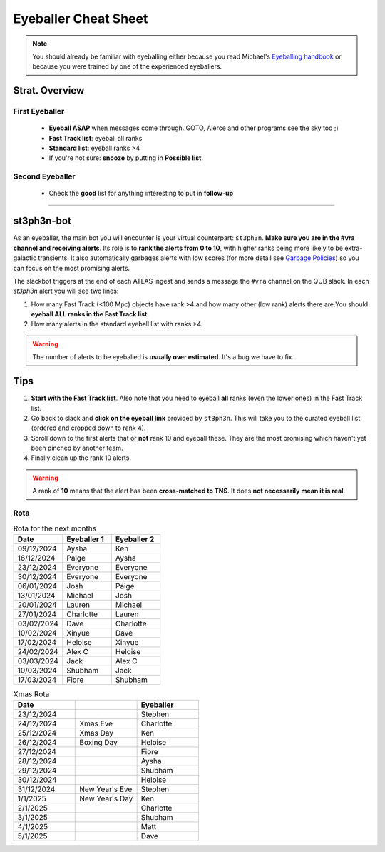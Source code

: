 Eyeballer Cheat Sheet
===================
.. _Eyeballing handbook: https://www.overleaf.com/project/653678f3e33892fbb51fe7b8

.. note::
   You should already be familiar with eyeballing either because you read Michael's `Eyeballing handbook`_ or because you were trained by one of the experienced eyeballers.

.. seealso::
   The `rota <Rota_>`_ is at the bottom of this page.

Strat. Overview
-------------------

First Eyeballer
~~~~~~~~~~~~
    - **Eyeball ASAP** when messages come through. GOTO, Alerce and other programs see the sky too ;)
    - **Fast Track list**: eyeball all ranks
    - **Standard list**: eyeball ranks >4
    - If you're not sure: **snooze** by putting in **Possible list**.

Second Eyeballer
~~~~~~~~~~~~~~~~
   - Check the **good** list for anything interesting to put in **follow-up**



--------

st3ph3n-bot
-----------------
As an eyeballer, the main bot you will encounter is your virtual
counterpart: ``st3ph3n``. **Make sure you are in the #vra channel
and receiving alerts**. Its role is to **rank the alerts from 0 to 10**,
with higher ranks being more likely to be extra-galactic transients.
It also automatically garbages alerts with low scores (for more detail see
`Garbage Policies <about.html#garbaging>`_) so you can focus on the most
promising alerts.

The slackbot triggers at the end of each ATLAS ingest and sends a
message the ``#vra`` channel on the QUB slack. In each `st3ph3n`
alert you will see two lines:

1. How many Fast Track (<100 Mpc) objects have rank >4 and how many other (low rank) alerts there are.You should **eyeball ALL ranks in the Fast Track list**.
2. How many alerts in the standard eyeball list with ranks >4.

.. warning::
   The number of alerts to be eyeballed is **usually over estimated**. It's a bug we have to fix.

Tips
---------

1. **Start with the Fast Track list**. Also note that you need to eyeball **all** ranks (even the lower ones) in the Fast Track list.
2. Go back to slack and **click on the eyeball link** provided by ``st3ph3n``. This will take you to the curated eyeball list (ordered and cropped down to rank 4).
3. Scroll down to the first alerts that or **not** rank 10 and eyeball these. They are the most promising which haven't yet been pinched by another team.
4. Finally clean up the rank 10 alerts.


.. warning::
   A rank of **10** means that the alert has been **cross-matched to TNS**. It does **not necessarily mean it is real**.




Rota
~~~~~

.. list-table:: Rota for the next months
   :widths: 25 25 25
   :header-rows: 1

   * - Date
     - Eyeballer 1
     - Eyeballer 2
   * - 09/12/2024
     - Aysha
     - Ken
   * - 16/12/2024
     - Paige
     - Aysha
   * - 23/12/2024
     - Everyone
     - Everyone
   * - 30/12/2024
     - Everyone
     - Everyone
   * - 06/01/2024
     - Josh
     - Paige
   * - 13/01/2024
     - Michael
     - Josh
   * - 20/01/2024
     - Lauren
     - Michael
   * - 27/01/2024
     - Charlotte
     - Lauren
   * - 03/02/2024
     - Dave
     - Charlotte
   * - 10/02/2024
     - Xinyue
     - Dave
   * - 17/02/2024
     - Heloise
     - Xinyue
   * - 24/02/2024
     - Alex C
     - Heloise
   * - 03/03/2024
     - Jack
     - Alex C
   * - 10/03/2024
     - Shubham
     - Jack
   * - 17/03/2024
     - Fiore
     - Shubham


.. list-table:: Xmas Rota
   :widths: 25 25 25
   :header-rows: 1

   * - Date
     -
     - Eyeballer
   * - 23/12/2024
     -
     - Stephen
   * - 24/12/2024
     - Xmas Eve
     - Charlotte
   * - 25/12/2024
     - Xmas Day
     - Ken
   * - 26/12/2024
     - Boxing Day
     - Heloise
   * - 27/12/2024
     -
     - Fiore
   * - 28/12/2024
     -
     - Aysha
   * - 29/12/2024
     -
     - Shubham
   * - 30/12/2024
     -
     - Heloise
   * - 31/12/2024
     - New Year's Eve
     - Stephen
   * - 1/1/2025
     - New Year's Day
     - Ken
   * - 2/1/2025
     -
     - Charlotte
   * - 3/1/2025
     -
     - Shubham
   * - 4/1/2025
     -
     - Matt
   * - 5/1/2025
     -
     - Dave